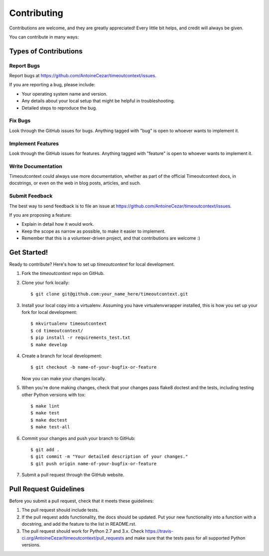 ============
Contributing
============

Contributions are welcome, and they are greatly appreciated! Every
little bit helps, and credit will always be given.

You can contribute in many ways:

Types of Contributions
----------------------

Report Bugs
~~~~~~~~~~~

Report bugs at https://github.com/AntoineCezar/timeoutcontext/issues.

If you are reporting a bug, please include:

* Your operating system name and version.
* Any details about your local setup that might be helpful in troubleshooting.
* Detailed steps to reproduce the bug.

Fix Bugs
~~~~~~~~

Look through the GitHub issues for bugs. Anything tagged with "bug"
is open to whoever wants to implement it.

Implement Features
~~~~~~~~~~~~~~~~~~

Look through the GitHub issues for features. Anything tagged with "feature"
is open to whoever wants to implement it.

Write Documentation
~~~~~~~~~~~~~~~~~~~

Timeoutcontext could always use more documentation, whether as part of the
official Timeoutcontext docs, in docstrings, or even on the web in blog posts,
articles, and such.

Submit Feedback
~~~~~~~~~~~~~~~

The best way to send feedback is to file an issue at https://github.com/AntoineCezar/timeoutcontext/issues.

If you are proposing a feature:

* Explain in detail how it would work.
* Keep the scope as narrow as possible, to make it easier to implement.
* Remember that this is a volunteer-driven project, and that contributions
  are welcome :)

Get Started!
------------

Ready to contribute? Here's how to set up `timeoutcontext` for local development.

1. Fork the `timeoutcontext` repo on GitHub.
2. Clone your fork locally::

    $ git clone git@github.com:your_name_here/timeoutcontext.git

3. Install your local copy into a virtualenv. Assuming you have virtualenvwrapper installed, this is how you set up your fork for local development::

    $ mkvirtualenv timeoutcontext
    $ cd timeoutcontext/
    $ pip install -r requirements_test.txt
    $ make develop

4. Create a branch for local development::

    $ git checkout -b name-of-your-bugfix-or-feature

   Now you can make your changes locally.

5. When you're done making changes, check that your changes pass flake8 doctest and the tests, including testing other Python versions with tox::

    $ make lint
    $ make test
    $ make doctest
    $ make test-all

6. Commit your changes and push your branch to GitHub::

    $ git add .
    $ git commit -m "Your detailed description of your changes."
    $ git push origin name-of-your-bugfix-or-feature

7. Submit a pull request through the GitHub website.

Pull Request Guidelines
-----------------------

Before you submit a pull request, check that it meets these guidelines:

1. The pull request should include tests.
2. If the pull request adds functionality, the docs should be updated. Put
   your new functionality into a function with a docstring, and add the
   feature to the list in README.rst.
3. The pull request should work for Python 2.7 and 3.x. Check
   https://travis-ci.org/AntoineCezar/timeoutcontext/pull_requests
   and make sure that the tests pass for all supported Python versions.
